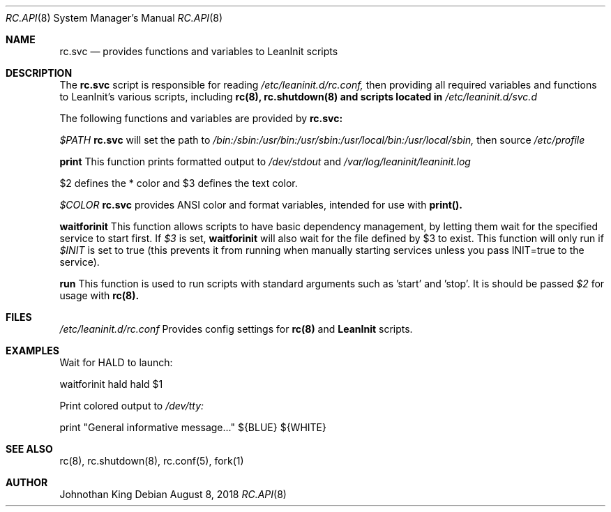 .\" Copyright (c) 2018 Johnothan King. All rights reserved.
.\"
.\" Permission is hereby granted, free of charge, to any person obtaining a copy
.\" of this software and associated documentation files (the "Software"), to deal
.\" in the Software without restriction, including without limitation the rights
.\" to use, copy, modify, merge, publish, distribute, sublicense, and/or sell
.\" copies of the Software, and to permit persons to whom the Software is
.\" furnished to do so, subject to the following conditions:
.\"
.\" The above copyright notice and this permission notice shall be included in all
.\" copies or substantial portions of the Software.
.\"
.\" THE SOFTWARE IS PROVIDED "AS IS", WITHOUT WARRANTY OF ANY KIND, EXPRESS OR
.\" IMPLIED, INCLUDING BUT NOT LIMITED TO THE WARRANTIES OF MERCHANTABILITY,
.\" FITNESS FOR A PARTICULAR PURPOSE AND NONINFRINGEMENT. IN NO EVENT SHALL THE
.\" AUTHORS OR COPYRIGHT HOLDERS BE LIABLE FOR ANY CLAIM, DAMAGES OR OTHER
.\" LIABILITY, WHETHER IN AN ACTION OF CONTRACT, TORT OR OTHERWISE, ARISING FROM,
.\" OUT OF OR IN CONNECTION WITH THE SOFTWARE OR THE USE OR OTHER DEALINGS IN THE
.\" SOFTWARE.
.\"
.Dd August 8, 2018
.Dt RC.API 8
.Os
.Sh NAME
.Nm rc.svc
.Nd provides functions and variables to LeanInit scripts
.Sh DESCRIPTION
The
.Nm rc.svc
script is responsible for reading
.Em /etc/leaninit.d/rc.conf,
then providing all required
variables and functions to LeanInit's various scripts, including
.Nm rc(8), rc.shutdown(8) and scripts located in
.Em /etc/leaninit.d/svc.d
.Pp

The following functions and variables are provided by
.Nm rc.svc:

.Em $PATH
.Nm rc.svc
will set the path to
.Em /bin:/sbin:/usr/bin:/usr/sbin:/usr/local/bin:/usr/local/sbin,
then source
.Em /etc/profile


.Nm print
This function prints formatted output to
.Em /dev/stdout
and
.Em /var/log/leaninit/leaninit.log

$2 defines the * color and $3 defines the text color.


.Em $COLOR
.Nm rc.svc
provides ANSI color and format variables, intended for use with
.Nm print().


.Nm waitforinit
This function allows scripts to have basic dependency management,
by letting them wait for the specified service to start first.
If
.Em $3
is set,
.Nm waitforinit
will also wait for the file defined by $3 to exist.
This function will only run if
.Em $INIT
is set to true (this prevents it from running when manually starting services unless you pass INIT=true to the service).

.Nm run
This function is used to run scripts with standard arguments such as 'start' and 'stop'.
It is should be passed
.Em $2
for usage with
.Nm rc(8).
.Sh FILES
.Em /etc/leaninit.d/rc.conf
Provides config settings for
.Nm rc(8)
and
.Nm LeanInit
scripts.
.Sh EXAMPLES
Wait for HALD to launch:

waitforinit hald hald $1

Print colored output to
.Em /dev/tty:

print "General informative message..." ${BLUE} ${WHITE}

.Sh SEE ALSO
rc(8), rc.shutdown(8), rc.conf(5), fork(1)
.Sh AUTHOR
Johnothan King
